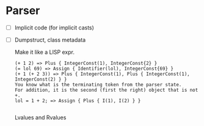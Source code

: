 * Parser
- [ ] Implicit code (for implicit casts)
- [ ] Dumpstruct, class metadata

  Make it like a LISP expr.
  #+begin_src 
  (+ 1 2) => Plus { IntegerConst(1), IntegerConst{2} }
  (= lol 69) => Assign { Identifier(lol), IntegerConst{69} }
  (+ 1 (+ 2 3)) => Plus { IntegerConst(1), Plus { IntegerConst(1), IntegerConst(2) } }
  You know what is the terminating token from the parser state.
  For addition, it is the second (first the right) object that is not +.
  lol = 1 + 2; => Assign { Plus { I(1), I(2) } }

  #+end_src

  Lvalues and Rvalues
